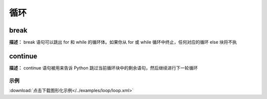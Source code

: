 循环
======


break
-------------

**描述：**   break 语句可以跳出 for 和 while 的循环体。如果你从 for 或 while 循环中终止，任何对应的循环 else 块将不执


continue
-------------

**描述：**   continue 语句被用来告诉 Python 跳过当前循环块中的剩余语句，然后继续进行下一轮循环




示例
^^^^^

.. image::  /images/blocks/loop/example/loop.png
    :scale: 80 %

:download:`点击下载图形化示例</../examples/loop/loop.xml>`
